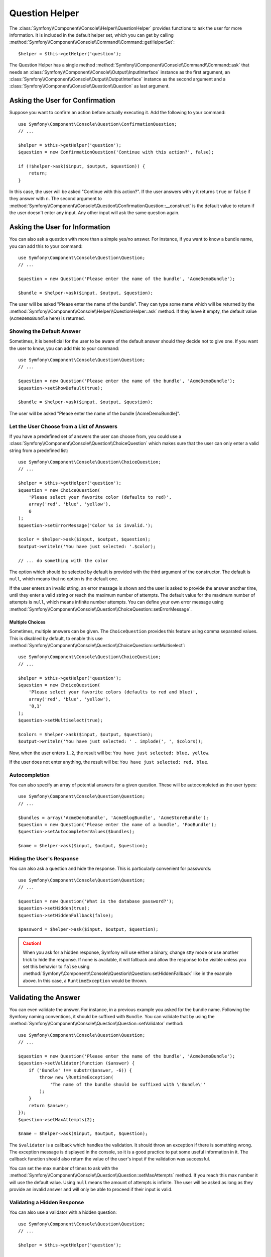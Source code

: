 .. index::
    single: Console Helpers; Question Helper

Question Helper
===============

.. versionadded:: 2.5
    The Question Helper was introduced in Symfony 2.5.

The :class:`Symfony\\Component\\Console\\Helper\\QuestionHelper` provides
functions to ask the user for more information. It is included in the default
helper set, which you can get by calling
:method:`Symfony\\Component\\Console\\Command\\Command::getHelperSet`::

    $helper = $this->getHelper('question');

The Question Helper has a single method
:method:`Symfony\\Component\\Console\\Command\\Command::ask` that needs an
:class:`Symfony\\Component\\Console\\Output\\InputInterface` instance as the
first argument, an :class:`Symfony\\Component\\Console\\Output\\OutputInterface`
instance as the second argument and a
:class:`Symfony\\Component\\Console\\Question\\Question` as last argument.

Asking the User for Confirmation
--------------------------------

Suppose you want to confirm an action before actually executing it. Add
the following to your command::

    use Symfony\Component\Console\Question\ConfirmationQuestion;
    // ...

    $helper = $this->getHelper('question');
    $question = new ConfirmationQuestion('Continue with this action?', false);

    if (!$helper->ask($input, $output, $question)) {
        return;
    }

In this case, the user will be asked "Continue with this action?". If the user
answers with ``y`` it returns ``true`` or ``false`` if they answer with ``n``.
The second argument to
:method:`Symfony\\Component\\Console\\Question\\ConfirmationQuestion::__construct`
is the default value to return if the user doesn't enter any input. Any other
input will ask the same question again.

Asking the User for Information
-------------------------------

You can also ask a question with more than a simple yes/no answer. For instance,
if you want to know a bundle name, you can add this to your command::

    use Symfony\Component\Console\Question\Question;
    // ...

    $question = new Question('Please enter the name of the bundle', 'AcmeDemoBundle');

    $bundle = $helper->ask($input, $output, $question);

The user will be asked "Please enter the name of the bundle". They can type
some name which will be returned by the
:method:`Symfony\\Component\\Console\\Helper\\QuestionHelper::ask` method.
If they leave it empty, the default value (``AcmeDemoBundle`` here) is returned.

Showing the Default Answer
~~~~~~~~~~~~~~~~~~~~~~~~~~

Sometimes, it is beneficial for the user to be aware of the default answer should
they decide not to give one. If you want the user to know, you can add this to your
command::

    use Symfony\Component\Console\Question\Question;
    // ...

    $question = new Question('Please enter the name of the bundle', 'AcmeDemoBundle');
    $question->setShowDefault(true);

    $bundle = $helper->ask($input, $output, $question);

The user will be asked "Please enter the name of the bundle [AcmeDemoBundle]".

Let the User Choose from a List of Answers
~~~~~~~~~~~~~~~~~~~~~~~~~~~~~~~~~~~~~~~~~~

If you have a predefined set of answers the user can choose from, you
could use a :class:`Symfony\\Component\\Console\\Question\\ChoiceQuestion`
which makes sure that the user can only enter a valid string
from a predefined list::

    use Symfony\Component\Console\Question\ChoiceQuestion;
    // ...

    $helper = $this->getHelper('question');
    $question = new ChoiceQuestion(
        'Please select your favorite color (defaults to red)',
        array('red', 'blue', 'yellow'),
        0
    );
    $question->setErrorMessage('Color %s is invalid.');

    $color = $helper->ask($input, $output, $question);
    $output->writeln('You have just selected: '.$color);

    // ... do something with the color

The option which should be selected by default is provided with the third
argument of the constructor. The default is ``null``, which means that no
option is the default one.

If the user enters an invalid string, an error message is shown and the user
is asked to provide the answer another time, until they enter a valid string
or reach the maximum number of attempts. The default value for the maximum number
of attempts is ``null``, which means infinite number attempts. You can define
your own error message using
:method:`Symfony\\Component\\Console\\Question\\ChoiceQuestion::setErrorMessage`.

Multiple Choices
................

Sometimes, multiple answers can be given. The ``ChoiceQuestion`` provides this
feature using comma separated values. This is disabled by default, to enable
this use :method:`Symfony\\Component\\Console\\Question\\ChoiceQuestion::setMultiselect`::

    use Symfony\Component\Console\Question\ChoiceQuestion;
    // ...

    $helper = $this->getHelper('question');
    $question = new ChoiceQuestion(
        'Please select your favorite colors (defaults to red and blue)',
        array('red', 'blue', 'yellow'),
        '0,1'
    );
    $question->setMultiselect(true);

    $colors = $helper->ask($input, $output, $question);
    $output->writeln('You have just selected: ' . implode(', ', $colors));

Now, when the user enters ``1,2``, the result will be:
``You have just selected: blue, yellow``.

If the user does not enter anything, the result will be:
``You have just selected: red, blue``.

Autocompletion
~~~~~~~~~~~~~~

You can also specify an array of potential answers for a given question. These
will be autocompleted as the user types::

    use Symfony\Component\Console\Question\Question;
    // ...

    $bundles = array('AcmeDemoBundle', 'AcmeBlogBundle', 'AcmeStoreBundle');
    $question = new Question('Please enter the name of a bundle', 'FooBundle');
    $question->setAutocompleterValues($bundles);

    $name = $helper->ask($input, $output, $question);

Hiding the User's Response
~~~~~~~~~~~~~~~~~~~~~~~~~~

You can also ask a question and hide the response. This is particularly
convenient for passwords::

    use Symfony\Component\Console\Question\Question;
    // ...

    $question = new Question('What is the database password?');
    $question->setHidden(true);
    $question->setHiddenFallback(false);

    $password = $helper->ask($input, $output, $question);

.. caution::

    When you ask for a hidden response, Symfony will use either a binary, change
    stty mode or use another trick to hide the response. If none is available,
    it will fallback and allow the response to be visible unless you set this
    behavior to ``false`` using
    :method:`Symfony\\Component\\Console\\Question\\Question::setHiddenFallback`
    like in the example above. In this case, a ``RuntimeException``
    would be thrown.

Validating the Answer
---------------------

You can even validate the answer. For instance, in a previous example you asked
for the bundle name. Following the Symfony naming conventions, it should
be suffixed with ``Bundle``. You can validate that by using the
:method:`Symfony\\Component\\Console\\Question\\Question::setValidator`
method::

    use Symfony\Component\Console\Question\Question;
    // ...

    $question = new Question('Please enter the name of the bundle', 'AcmeDemoBundle');
    $question->setValidator(function ($answer) {
        if ('Bundle' !== substr($answer, -6)) {
            throw new \RuntimeException(
                'The name of the bundle should be suffixed with \'Bundle\''
            );
        }
        return $answer;
    });
    $question->setMaxAttempts(2);

    $name = $helper->ask($input, $output, $question);

The ``$validator`` is a callback which handles the validation. It should
throw an exception if there is something wrong. The exception message is displayed
in the console, so it is a good practice to put some useful information in it. The
callback function should also return the value of the user's input if the validation
was successful.

You can set the max number of times to ask with the
:method:`Symfony\\Component\\Console\\Question\\Question::setMaxAttempts` method.
If you reach this max number it will use the default value. Using ``null`` means
the amount of attempts is infinite. The user will be asked as long as they provide an
invalid answer and will only be able to proceed if their input is valid.

Validating a Hidden Response
~~~~~~~~~~~~~~~~~~~~~~~~~~~~

You can also use a validator with a hidden question::

    use Symfony\Component\Console\Question\Question;
    // ...

    $helper = $this->getHelper('question');

    $question = new Question('Please enter your password');
    $question->setValidator(function ($value) {
        if (trim($value) == '') {
            throw new \Exception('The password can not be empty');
        }

        return $value;
    });
    $question->setHidden(true);
    $question->setMaxAttempts(20);

    $password = $helper->ask($input, $output, $question);


Testing a Command that Expects Input
------------------------------------

If you want to write a unit test for a command which expects some kind of input
from the command line, you need to set the helper input stream::

    use Symfony\Component\Console\Helper\QuestionHelper;
    use Symfony\Component\Console\Helper\HelperSet;
    use Symfony\Component\Console\Tester\CommandTester;

    // ...
    public function testExecute()
    {
        // ...
        $commandTester = new CommandTester($command);

        $helper = $command->getHelper('question');
        $helper->setInputStream($this->getInputStream('Test\\n'));
        // Equals to a user inputting "Test" and hitting ENTER
        // If you need to enter a confirmation, "yes\n" will work

        $commandTester->execute(array('command' => $command->getName()));

        // $this->assertRegExp('/.../', $commandTester->getDisplay());
    }

    protected function getInputStream($input)
    {
        $stream = fopen('php://memory', 'r+', false);
        fputs($stream, $input);
        rewind($stream);

        return $stream;
    }

By setting the input stream of the ``QuestionHelper``, you imitate what the
console would do internally with all user input through the cli. This way
you can test any user interaction (even complex ones) by passing an appropriate
input stream.
